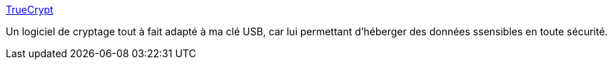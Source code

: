 :jbake-type: post
:jbake-status: published
:jbake-title: TrueCrypt
:jbake-tags: backup,disk,encryption,file,freeware,geek,open-source,linux,portable,sécurité,software,tool,windows,_mois_nov.,_année_2006
:jbake-date: 2006-11-29
:jbake-depth: ../
:jbake-uri: shaarli/1164832971000.adoc
:jbake-source: https://nicolas-delsaux.hd.free.fr/Shaarli?searchterm=http%3A%2F%2Fwww.truecrypt.org%2F&searchtags=backup+disk+encryption+file+freeware+geek+open-source+linux+portable+s%C3%A9curit%C3%A9+software+tool+windows+_mois_nov.+_ann%C3%A9e_2006
:jbake-style: shaarli

http://www.truecrypt.org/[TrueCrypt]

Un logiciel de cryptage tout à fait adapté à ma clé USB, car lui permettant d'héberger des données ssensibles en toute sécurité.
